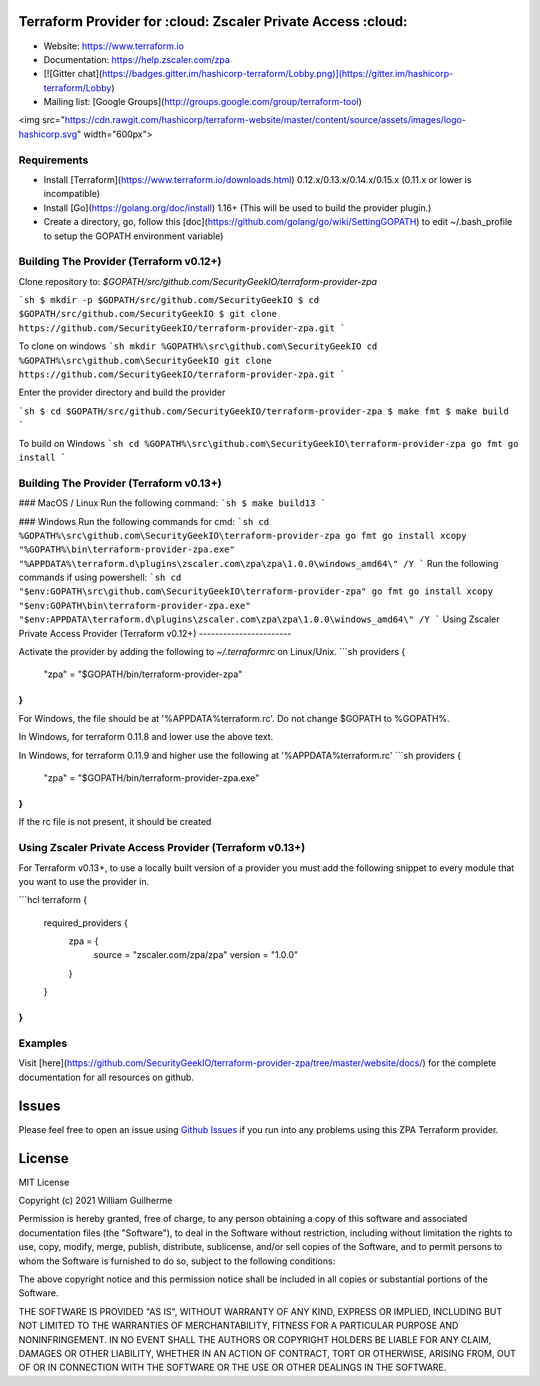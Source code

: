 .. image:: https://app.codacy.com/project/badge/Grade/d9b43cca56244010875a13bf8d5a81fa
   :target: https://www.codacy.com?utm_source=github.com&amp;utm_medium=referral&amp;utm_content=SecurityGeekIO/terraform-provider-zpa&amp;utm_campaign=Badge_Grade

Terraform Provider for :cloud: Zscaler Private Access :cloud:
============================================================


- Website: https://www.terraform.io
- Documentation: https://help.zscaler.com/zpa
- [![Gitter chat](https://badges.gitter.im/hashicorp-terraform/Lobby.png)](https://gitter.im/hashicorp-terraform/Lobby)

- Mailing list: [Google Groups](http://groups.google.com/group/terraform-tool)

<img src="https://cdn.rawgit.com/hashicorp/terraform-website/master/content/source/assets/images/logo-hashicorp.svg" width="600px">

Requirements
------------

-	Install [Terraform](https://www.terraform.io/downloads.html) 0.12.x/0.13.x/0.14.x/0.15.x (0.11.x or lower is incompatible)
-	Install [Go](https://golang.org/doc/install) 1.16+ (This will be used to build the provider plugin.)
-	Create a directory, go, follow this [doc](https://github.com/golang/go/wiki/SettingGOPATH) to edit ~/.bash_profile to setup the GOPATH environment variable)

Building The Provider (Terraform v0.12+)
---------------------

Clone repository to: `$GOPATH/src/github.com/SecurityGeekIO/terraform-provider-zpa`

```sh
$ mkdir -p $GOPATH/src/github.com/SecurityGeekIO
$ cd $GOPATH/src/github.com/SecurityGeekIO
$ git clone https://github.com/SecurityGeekIO/terraform-provider-zpa.git
```

To clone on windows
```sh
mkdir %GOPATH%\src\github.com\SecurityGeekIO
cd %GOPATH%\src\github.com\SecurityGeekIO
git clone https://github.com/SecurityGeekIO/terraform-provider-zpa.git
```

Enter the provider directory and build the provider

```sh
$ cd $GOPATH/src/github.com/SecurityGeekIO/terraform-provider-zpa
$ make fmt
$ make build
```

To build on Windows
```sh
cd %GOPATH%\src\github.com\SecurityGeekIO\terraform-provider-zpa
go fmt
go install
```

Building The Provider (Terraform v0.13+)
-----------------------

### MacOS / Linux
Run the following command:
```sh
$ make build13
```

### Windows
Run the following commands for cmd:
```sh
cd %GOPATH%\src\github.com\SecurityGeekIO\terraform-provider-zpa
go fmt
go install
xcopy "%GOPATH%\bin\terraform-provider-zpa.exe" "%APPDATA%\terraform.d\plugins\zscaler.com\zpa\zpa\1.0.0\windows_amd64\" /Y
```
Run the following commands if using powershell:
```sh
cd "$env:GOPATH\src\github.com\SecurityGeekIO\terraform-provider-zpa"
go fmt
go install
xcopy "$env:GOPATH\bin\terraform-provider-zpa.exe" "$env:APPDATA\terraform.d\plugins\zscaler.com\zpa\zpa\1.0.0\windows_amd64\" /Y
```
Using Zscaler Private Access Provider (Terraform v0.12+)
-----------------------

Activate the provider by adding the following to `~/.terraformrc` on Linux/Unix.
```sh
providers {
  "zpa" = "$GOPATH/bin/terraform-provider-zpa"
}
```
For Windows, the file should be at '%APPDATA%\terraform.rc'. Do not change $GOPATH to %GOPATH%.

In Windows, for terraform 0.11.8 and lower use the above text.

In Windows, for terraform 0.11.9 and higher use the following at '%APPDATA%\terraform.rc'
```sh
providers {
  "zpa" = "$GOPATH/bin/terraform-provider-zpa.exe"
}
```

If the rc file is not present, it should be created

Using Zscaler Private Access Provider (Terraform v0.13+)
-----------------------

For Terraform v0.13+, to use a locally built version of a provider you must add the following snippet to every module
that you want to use the provider in.

```hcl
terraform {
  required_providers {
    zpa = {
      source  = "zscaler.com/zpa/zpa"
      version = "1.0.0"
    }
  }
}
```

Examples
--------

Visit [here](https://github.com/SecurityGeekIO/terraform-provider-zpa/tree/master/website/docs/) for the complete documentation for all resources on github.

Issues
=========
Please feel free to open an issue using `Github Issues <https://github.com/SecurityGeekIO/terraform-provider-zpa/issues>`_ if you run into any problems using this ZPA Terraform provider.

License
=========
MIT License

Copyright (c) 2021 William Guilherme

Permission is hereby granted, free of charge, to any person obtaining a copy
of this software and associated documentation files (the "Software"), to deal
in the Software without restriction, including without limitation the rights
to use, copy, modify, merge, publish, distribute, sublicense, and/or sell
copies of the Software, and to permit persons to whom the Software is
furnished to do so, subject to the following conditions:

The above copyright notice and this permission notice shall be included in all
copies or substantial portions of the Software.

THE SOFTWARE IS PROVIDED "AS IS", WITHOUT WARRANTY OF ANY KIND, EXPRESS OR
IMPLIED, INCLUDING BUT NOT LIMITED TO THE WARRANTIES OF MERCHANTABILITY,
FITNESS FOR A PARTICULAR PURPOSE AND NONINFRINGEMENT. IN NO EVENT SHALL THE
AUTHORS OR COPYRIGHT HOLDERS BE LIABLE FOR ANY CLAIM, DAMAGES OR OTHER
LIABILITY, WHETHER IN AN ACTION OF CONTRACT, TORT OR OTHERWISE, ARISING FROM,
OUT OF OR IN CONNECTION WITH THE SOFTWARE OR THE USE OR OTHER DEALINGS IN THE
SOFTWARE.
